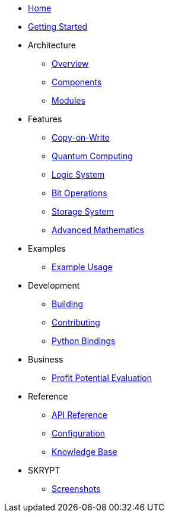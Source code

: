 * xref:index.adoc[Home]
* xref:getting-started.adoc[Getting Started]
* Architecture
** xref:architecture/overview.adoc[Overview]
** xref:architecture/components.adoc[Components]
** xref:architecture/modules.adoc[Modules]
* Features
** xref:features/copy_on_write.adoc[Copy-on-Write]
** xref:features/quantum_computing.adoc[Quantum Computing]
** xref:features/logic_system.adoc[Logic System]
** xref:features/bit_operations.adoc[Bit Operations]
** xref:features/storage.adoc[Storage System]
** xref:features/advanced_math.adoc[Advanced Mathematics]
* Examples
** xref:examples/index.adoc[Example Usage]
* Development
** xref:development/building.adoc[Building]
** xref:development/contributing.adoc[Contributing]
** xref:development/python_wrapper.adoc[Python Bindings]
* Business
** xref:business/profit-potential.adoc[Profit Potential Evaluation]
* Reference
** xref:reference/api.adoc[API Reference]
** xref:reference/configuration.adoc[Configuration]
** xref:reference/knowledge_base.adoc[Knowledge Base]
* SKRYPT
** xref:skrypt/screenshots.adoc[Screenshots]
